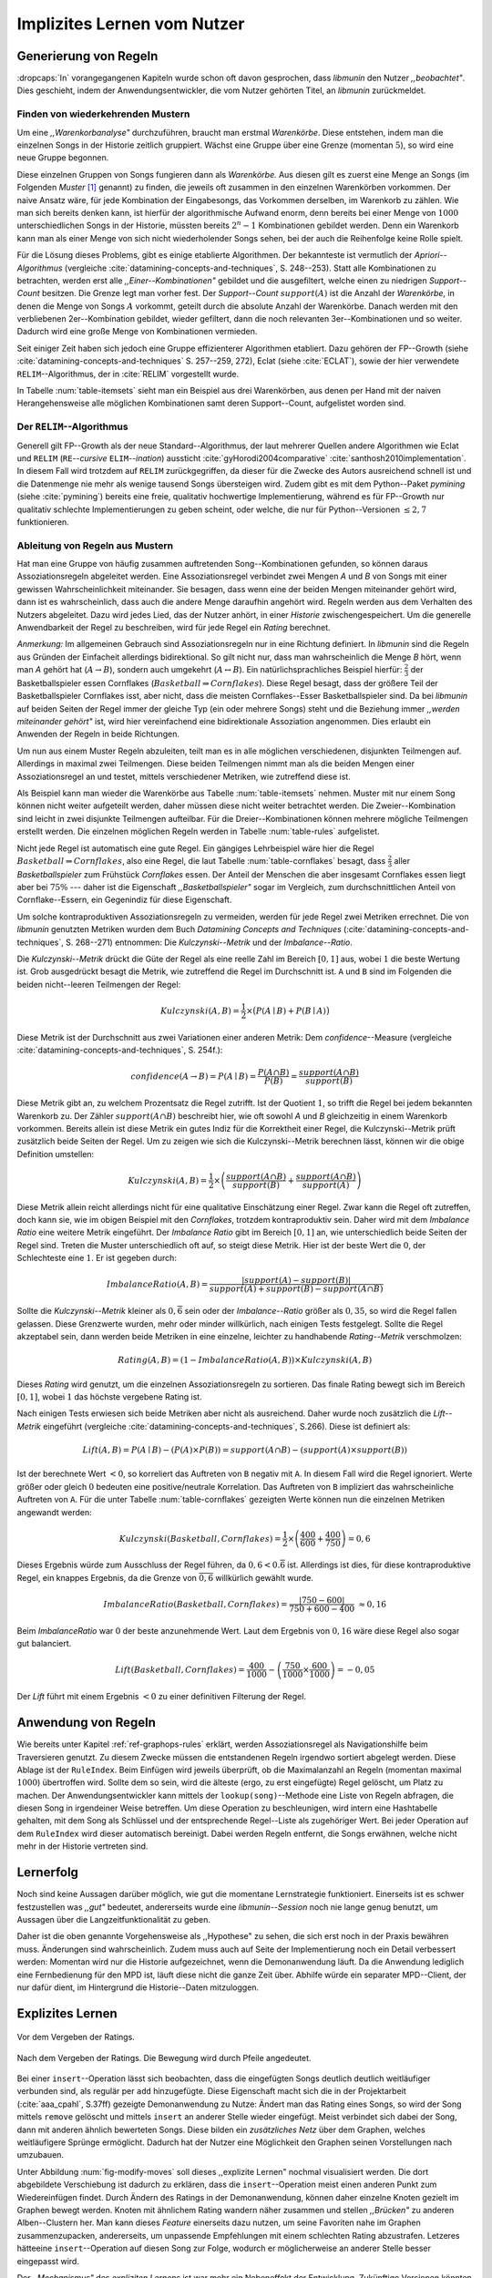 ############################
Implizites Lernen vom Nutzer
############################

Generierung von Regeln
======================

:dropcaps:`In` vorangegangenen Kapiteln wurde schon oft davon gesprochen, dass
*libmunin* den Nutzer *,,beobachtet"*. Dies geschieht, indem der
Anwendungsentwickler, die vom Nutzer gehörten Titel, an *libmunin* zurückmeldet.

Finden von wiederkehrenden Mustern
----------------------------------

Um eine *,,Warenkorbanalyse"* durchzuführen, braucht man erstmal *Warenkörbe*.
Diese entstehen, indem man die einzelnen Songs in der Historie zeitlich
gruppiert. Wächst eine Gruppe über eine Grenze (momentan :math:`5`), so wird
eine neue Gruppe begonnen.

Diese einzelnen Gruppen von Songs fungieren dann als *Warenkörbe.* Aus diesen
gilt es zuerst eine Menge an Songs (im Folgenden *Muster* [#f1]_ genannt) zu
finden, die jeweils oft zusammen in den einzelnen Warenkörben vorkommen. Der
naive Ansatz wäre, für jede Kombination der Eingabesongs, das Vorkommen
derselben, im Warenkorb zu zählen. Wie man sich bereits denken kann, ist
hierfür der algorithmische Aufwand enorm, denn bereits bei einer Menge von
:math:`1000` unterschiedlichen Songs in der Historie, müssten bereits
:math:`2^{n}-1` Kombinationen gebildet werden. Denn ein Warenkorb kann man als
einer Menge von sich nicht wiederholender Songs sehen, bei der auch die
Reihenfolge keine Rolle spielt.

Für die Lösung dieses Problems, gibt es einige etablierte Algorithmen.  Der
bekannteste ist vermutlich der *Apriori--Algorithmus* (vergleiche
:cite:`datamining-concepts-and-techniques`, S. 248--253). Statt alle
Kombinationen zu betrachten, werden erst alle *,,Einer--Kombinationen"* gebildet
und die ausgefiltert, welche einen zu niedrigen *Support--Count* besitzen. Die
Grenze legt man vorher fest. Der *Support--Count* :math:`support(A)` ist die
Anzahl der *Warenkörbe*, in denen die Menge von Songs :math:`A` vorkommt, geteilt
durch die absolute Anzahl der Warenkörbe. Danach werden mit den verbliebenen
2er--Kombination gebildet, wieder gefiltert, dann die noch relevanten
3er--Kombinationen und so weiter. Dadurch wird eine große Menge von
Kombinationen vermieden.

Seit einiger Zeit haben sich jedoch eine Gruppe effizienterer Algorithmen
etabliert. Dazu gehören der FP--Growth (siehe
:cite:`datamining-concepts-and-techniques` S. 257--259, 272), Eclat (siehe
:cite:`ECLAT`), sowie der hier verwendete ``RELIM``--Algorithmus, der in
:cite:`RELIM` vorgestellt wurde.

.. |x| replace:: :math:`\times`

.. figtable::
   :label: table-itemsets
   :spec: l r | l r | l r
   :alt: Die Muster für einige einfache Warenkörbe 
   :caption: Die Muster, welche aus den drei Warenkörben {{A, B, C} {B, B, C},
             {C, C, B}} generiert worden sind, mit der jeweiligen Anzahl von
             Vorkommnissen in den Warenkörben.

   =================== ====== =================== ====== =================== ======
   *Kombination* (1er)        *Kombination (2er)*        *Kombination (3er)* 
   =================== ====== =================== ====== =================== ======
   *A*                 1 |x|  *A, B*              1 |x|  *A, B, C*           1 |x|  
   *B*                 3 |x|  *B, C*              3 |x|                      |nbsp|
   *C*                 3 |x|  *C, A*              1 |x|                      |nbsp|
   =================== ====== =================== ====== =================== ======

In Tabelle :num:`table-itemsets` sieht man ein Beispiel aus drei Warenkörben,
aus denen per Hand mit der naiven Herangehensweise alle möglichen Kombinationen
samt deren Support--Count, aufgelistet worden sind.

Der ``RELIM``--Algorithmus
--------------------------

Generell gilt FP--Growth als der neue Standard--Algorithmus, der laut mehrerer
Quellen andere Algorithmen wie Eclat und ``RELIM`` (``RE``--*cursive* ``ELIM``--*ination*)
aussticht :cite:`gyHorodi2004comparative` :cite:`santhosh2010implementation`.
In diesem Fall wird trotzdem auf ``RELIM`` zurückgegriffen, da dieser für die
Zwecke des Autors ausreichend schnell ist und die Datenmenge nie mehr als wenige
tausend Songs übersteigen wird. Zudem gibt es mit dem Python--Paket *pymining*
(siehe :cite:`pymining`) bereits eine freie, qualitativ hochwertige
Implementierung, während es für FP--Growth nur qualitativ schlechte
Implementierungen zu geben scheint, oder welche, die nur für Python--Versionen
:math:`\leq 2,7` funktionieren.

Ableitung von Regeln aus Mustern
--------------------------------

Hat man eine Gruppe von häufig zusammen auftretenden Song--Kombinationen
gefunden, so können daraus Assoziationsregeln abgeleitet werden.
Eine Assoziationsregel verbindet zwei Mengen *A* und *B* von Songs mit
einer gewissen Wahrscheinlichkeit miteinander. Sie besagen, dass wenn eine
der beiden Mengen miteinander gehört wird, dann ist es wahrscheinlich,
dass auch die andere Menge daraufhin angehört wird.  Regeln werden aus dem
Verhalten des Nutzers abgeleitet. Dazu wird jedes Lied, das der Nutzer
anhört, in einer *Historie* zwischengespeichert.
Um die generelle Anwendbarkeit der Regel zu beschreiben, wird für jede
Regel ein *Rating* berechnet.

*Anmerkung:* Im allgemeinen Gebrauch sind Assoziationsregeln nur in eine
Richtung definiert.  In *libmunin* sind die Regeln aus Gründen der
Einfacheit allerdings bidirektional. So gilt nicht nur, dass man
wahrscheinlich die Menge *B* hört, wenn man *A* gehört hat (:math:`A
\rightarrow B`), sondern auch umgekehrt (:math:`A \leftrightarrow B`).
Ein natürlichsprachliches Beispiel hierfür: :math:`\frac{2}{3}` der
Basketballspieler essen Cornflakes (:math:`Basketball \Rightarrow Cornflakes`).
Diese Regel besagt, dass der größere Teil der Basketballspieler Cornflakes isst,
aber nicht, dass die meisten Cornflakes--Esser Basketballspieler sind. Da bei
*libmunin* auf beiden Seiten der Regel immer der gleiche Typ (ein oder mehrere
Songs) steht und die Beziehung immer *,,werden miteinander gehört"* ist, wird
hier vereinfachend eine bidirektionale Assoziation angenommen. Dies erlaubt ein
Anwenden der Regeln in beide Richtungen. 

Um nun aus einem Muster Regeln abzuleiten, teilt man es in alle möglichen
verschiedenen, disjunkten Teilmengen auf. Allerdings in maximal zwei Teilmengen.
Diese beiden Teilmengen nimmt man als die beiden Mengen einer Assoziationsregel
an und testet, mittels verschiedener Metriken, wie zutreffend diese ist. 

.. figtable::
   :label: table-rules
   :spec: l | l l l l
   :alt: Mögliche Regeln, die aus den drei warenkörben erstellt werden können
   :caption: Mögliche Regeln, die aus den drei Warenkörben erstellt werden können.
             Zusätzlich wird der dazugehörige Gesamt--Support--Count, sowie die
             beiden Metriken Imbalance--Ratio und Kulczynski abgebildet.

   ==================================================================== ====================== ======================= ====================== =============
   *Assoziationsregel*                                                  *Support*              *Imbalance Ratio*       *Kulczynski*           *Lift*
   ==================================================================== ====================== ======================= ====================== =============
   :math:`\left\{A\right\} \leftrightarrow \left\{B\right\}`            :math:`0,\overline{3}` :math:`0,\overline{6}`  :math:`0,\overline{6}` 0
   :math:`\left\{B\right\} \leftrightarrow \left\{C\right\}`            :math:`1,0`            :math:`0`               :math:`1`              0
   :math:`\left\{C\right\} \leftrightarrow \left\{A\right\}`            :math:`0,\overline{3}` :math:`0,\overline{6}`  :math:`0,\overline{6}` 0 
   |hline| :math:`\left\{A\right\} \leftrightarrow \left\{B, C\right\}` :math:`0,\overline{3}` :math:`0,\overline{6}`  :math:`0,\overline{6}` 0
   :math:`\left\{B\right\} \leftrightarrow \left\{A, C\right\}`         :math:`0,\overline{3}` :math:`0`               :math:`0,\overline{3}` 0 
   :math:`\left\{C\right\} \leftrightarrow \left\{A, B\right\}`         :math:`0,\overline{3}` :math:`0,\overline{6}`  :math:`0,\overline{6}` :math:`0,\overline{8}`
   ==================================================================== ====================== ======================= ====================== =============

Als Beispiel kann man wieder die Warenkörbe aus Tabelle :num:`table-itemsets` nehmen.
Muster mit nur einem Song können nicht weiter aufgeteilt werden, daher müssen
diese nicht weiter betrachtet werden. Die Zweier--Kombination sind leicht in zwei
disjunkte Teilmengen aufteilbar. Für die Dreier--Kombinationen können mehrere
mögliche Teilmengen erstellt werden. Die einzelnen möglichen Regeln werden in
Tabelle :num:`table-rules` aufgelistet.


.. figtable::
   :label: table-cornflakes
   :spec: r | c c c
   :alt: Vierfeldertafel mit Beispieldaten
   :caption: Vierfeldertafel mit erfundenen Beispieldaten. Es werden 1000
             Studenten untersucht, bei denen die Eigenschaften ,,Spielt
             Basketball” und ,,Isst Cornflakes” festgestellt worden sind. 

   ================================ ===================== =============================== ==============
       **Eigenschaft**               :math:`Basketball`   :math:`\overline{Basketball}`   :math:`\sum`  
   ================================ ===================== =============================== ==============
     :math:`Cornflakes`               400                 350                              750          
     :math:`\overline{Cornflakes}`    200                 50                               250          
     |hline| :math:`\sum`             600                 400                              1000         
   ================================ ===================== =============================== ==============

Nicht jede Regel ist automatisch eine gute Regel.  Ein gängiges Lehrbeispiel
wäre hier die Regel :math:`Basketball \Rightarrow Cornflakes`, also eine Regel,
die laut Tabelle :num:`table-cornflakes` besagt, dass :math:`\frac{2}{3}` aller
*Basketballspieler* zum Frühstück *Cornflakes* essen.  Der Anteil der Menschen
die aber insgesamt Cornflakes essen liegt aber bei :math:`75\%` --- daher ist
die Eigenschaft *,,Basketballspieler"* sogar im Vergleich, zum durchschnittlichen
Anteil von Cornflake--Essern, ein Gegenindiz für diese Eigenschaft.

Um solche kontraproduktiven Assoziationsregeln zu vermeiden, werden für jede
Regel zwei Metriken errechnet. Die von *libmunin* genutzten Metriken wurden dem
Buch *Datamining Concepts and Techniques*
(:cite:`datamining-concepts-and-techniques`, S. 268--271) entnommen: Die
*Kulczynski--Metrik* und der *Imbalance--Ratio*. 

Die *Kulczynski--Metrik* drückt die Güte der Regel als eine reelle Zahl im
Bereich :math:`\lbrack 0, 1\rbrack` aus, wobei :math:`1` die beste Wertung ist.
Grob ausgedrückt besagt die Metrik, wie zutreffend die Regel im Durchschnitt
ist. ``A`` und ``B`` sind im Folgenden die beiden nicht--leeren Teilmengen der
Regel:

.. math::

    Kulczynski(A, B) =  \frac{1}{2} \times \big(P(A \mid B) + P(B \mid A)\big)

Diese Metrik ist der Durchschnitt aus zwei Variationen einer anderen Metrik: Dem
*confidence*--Measure (vergleiche :cite:`datamining-concepts-and-techniques`, S. 254f.):

.. math::
    
    confidence(A \rightarrow B) = P(A\mid B) = \frac{P(A\cap B)}{P(B)} = \frac{support(A \cap B)}{support(B)}    


Diese Metrik gibt an, zu welchem Prozentsatz die Regel zutrifft. Ist der Quotient
:math:`1`, so trifft die Regel bei jedem bekannten Warenkorb zu.  Der Zähler
:math:`support(A\cap B)` beschreibt hier, wie oft sowohl *A* und *B*
gleichzeitig in einem Warenkorb vorkommen. 
Bereits allein ist diese Metrik ein
gutes Indiz für die Korrektheit einer Regel, die Kulczynski--Metrik prüft
zusätzlich beide Seiten der Regel.  Um zu zeigen wie sich die Kulczynski--Metrik
berechnen lässt, können wir die obige Definition umstellen:

.. math::

   Kulczynski(A, B) = \frac{1}{2} \times \left(\frac{support(A\cap B)}{support(B)} + \frac{support(A\cap B)}{support(A)}\right)

Diese Metrik allein reicht allerdings nicht für eine qualitative Einschätzung
einer Regel. Zwar kann die Regel oft zutreffen, doch kann sie, wie im obigen
Beispiel mit den *Cornflakes*, trotzdem kontraproduktiv sein. 
Daher wird mit dem *Imbalance Ratio* eine weitere Metrik
eingeführt. Der *Imbalance Ratio* gibt im Bereich :math:`\lbrack 0, 1\rbrack`
an, wie unterschiedlich beide Seiten der Regel sind. Treten die Muster
unterschiedlich oft auf, so steigt diese Metrik. Hier ist der beste Wert die
:math:`0`, der Schlechteste eine :math:`1`.   Er ist gegeben durch:

.. math::

    ImbalanceRatio(A, B) = \frac{\vert support(A) - support(B)\vert}{support(A) + support(B) - support(A \cap B)}

Sollte die *Kulczynski--Metrik* kleiner als :math:`0,\overline{6}` sein oder der
*Imbalance--Ratio* größer als :math:`0,35`, so wird die Regel fallen gelassen.
Diese Grenzwerte wurden, mehr oder minder willkürlich, nach einigen Tests
festgelegt.  Sollte die Regel akzeptabel sein, dann werden beide Metriken in
eine einzelne, leichter zu handhabende *Rating--Metrik* verschmolzen:

.. math::

    Rating(A, B) = \left(1 - ImbalanceRatio(A, B)\right) \times Kulczynski(A, B)

Dieses *Rating* wird genutzt, um die einzelnen Assoziationsregeln zu sortieren.
Das finale Rating bewegt sich im Bereich :math:`\lbrack 0, 1\rbrack`, wobei
:math:`1` das höchste vergebene Rating ist.

Nach einigen Tests erwiesen sich beide Metriken aber nicht als ausreichend.
Daher wurde noch zusätzlich die *Lift--Metrik* eingeführt (vergleiche
:cite:`datamining-concepts-and-techniques`, S.266). Diese ist definiert als: 

.. math::

   Lift(A, B) = P(A \mid B) - (P(A) \times P(B)) = support(A \cap B) - \left(support(A) \times support(B)\right)

Ist der berechnete Wert :math:`< 0`, so korreliert das Auftreten von ``B``
negativ mit ``A``.  In diesem Fall wird die Regel ignoriert.  Werte größer oder
gleich :math:`0` bedeuten eine positive/neutrale Korrelation.  Das Auftreten von
``B`` impliziert das wahrscheinliche Auftreten von ``A``.  Für die unter Tabelle
:num:`table-cornflakes` gezeigten Werte können nun die einzelnen Metriken
angewandt werden: 

.. math::

   Kulczynski(Basketball, Cornflakes) = \frac{1}{2} \times \left(\frac{400}{600} + \frac{400}{750}\right) = 0,6

Dieses Ergebnis würde zum Ausschluss der Regel führen, da :math:`0,6 <
0.\overline{6}` ist.  Allerdings ist dies, für diese kontraproduktive Regel, ein
knappes Ergebnis, da die Grenze von :math:`\overline{0,6}` willkürlich
gewählt wurde.

.. math::

   ImbalanceRatio(Basketball, Cornflakes) = \frac{\vert 750 - 600 \vert}{750 + 600  - 400} \;\;\approx{0,16}

Beim *ImbalanceRatio* war :math:`0` der beste anzunehmende Wert. Laut dem
Ergebnis von :math:`0,16` wäre diese Regel also sogar gut balanciert.

.. math::

    Lift(Basketball, Cornflakes) = \frac{400}{1000} - \left( \frac{750}{1000} \times \frac{600}{1000} \right) = -0,05

Der *Lift* führt mit einem Ergebnis :math:`< 0` zu einer definitiven Filterung 
der Regel.


Anwendung von Regeln
====================

Wie bereits unter Kapitel :ref:`ref-graphops-rules` erklärt, werden Assoziationsregel
als Navigationshilfe beim Traversieren genutzt.  Zu diesem Zwecke müssen die
entstandenen Regeln irgendwo sortiert abgelegt werden.  Diese Ablage ist der
``RuleIndex``. Beim Einfügen wird jeweils überprüft, ob die Maximalanzahl an
Regeln (momentan maximal :math:`1000`) übertroffen wird. Sollte dem so sein,
wird die älteste (ergo, zu erst eingefügte) Regel gelöscht, um Platz zu machen. 
Der Anwendungsentwickler kann mittels der ``lookup(song)``--Methode eine Liste
von Regeln abfragen, die diesen Song in irgendeiner Weise betreffen. Um diese
Operation zu beschleunigen, wird intern eine Hashtabelle gehalten, mit dem Song
als Schlüssel und der entsprechende Regel--Liste als zugehöriger Wert.
Bei jeder Operation auf dem ``RuleIndex`` wird dieser automatisch bereinigt. 
Dabei werden Regeln entfernt, die Songs erwähnen, welche nicht mehr in der
Historie vertreten sind. 


Lernerfolg
==========

Noch sind keine Aussagen darüber möglich, wie gut die momentane Lernstrategie
funktioniert. Einerseits ist es schwer festzustellen was *,,gut"* bedeutet,
andererseits wurde eine *libmunin--Session* noch nie lange genug benutzt,
um Aussagen über die Langzeitfunktionalität zu geben. 

Daher ist die oben genannte Vorgehensweise als ,,Hypothese" zu sehen, die sich
erst noch in der Praxis bewähren muss. Änderungen sind wahrscheinlich.
Zudem muss auch auf Seite der Implementierung noch ein Detail verbessert werden:
Momentan wird nur die Historie aufgezeichnet, wenn die Demonanwendung läuft. Da
die Anwendung lediglich eine Fernbedienung für den MPD ist, läuft diese nicht
die ganze Zeit über. Abhilfe würde ein separater MPD--Client, der nur dafür
dient, im Hintergrund die Historie--Daten mitzuloggen.

Explizites Lernen
=================

.. subfigstart::

.. _fig-move-before:

.. figure:: figs/big_move_before_edit.png
    :alt: Graph vor dem Vergeben eines hohen Ratings.
    :width: 95%
    :align: center
    
    Vor dem Vergeben der Ratings.

.. _fig-move-after:

.. figure:: figs/big_move_after_edit.png
    :alt: Graph nach dem Vergeben eines hohen Ratings
    :width: 95%
    :align: center
    
    Nach dem Vergeben der Ratings. Die Bewegung wird durch Pfeile angedeutet.

.. subfigend::
    :width: 0.75
    :alt: Graph vor und nach Vergeben eines hohen Ratings
    :label: fig-modify-moves
 
    Vor und nach dem Vergeben von einem hohen Rating an drei Lieder 
    (,,Rachsucht”, ,,Nagelfar”, ,,Meine Brille”, jeweils rot eingekreist). 
    Die dazugehörigen Alben sind in rötlich, grünlich und bläulich
    hervorgehoben. Nach dem Vergeben sieht man, dass die entsprechenden Songs
    sich von den einzelnen Alben--Clustern räumlich entfernt haben und
    Verbindungen zu anderen Alben bekommen haben. Zudem haben sich die beiden
    erstgenannten Songs miteinander verbunden.

Bei einer ``insert``--Operation lässt sich beobachten, dass die eingefügten
Songs deutlich deutlich weitläufiger verbunden sind, als regulär per ``add``
hinzugefügte. Diese Eigenschaft macht sich die in der Projektarbeit
(:cite:`aaa_cpahl`, S.37ff) gezeigte Demonanwendung zu Nutze: Ändert man das Rating eines
Songs, so wird der Song mittels ``remove`` gelöscht und mittels  ``insert`` an
anderer Stelle wieder eingefügt. Meist verbindet sich dabei der Song, dann mit
anderen ähnlich bewerteten Songs. Diese bilden ein *zusätzliches Netz* über dem
Graphen, welches weitläufigere Sprünge ermöglicht.  Dadurch hat der Nutzer eine
Möglichkeit den Graphen seinen Vorstellungen nach umzubauen.

Unter Abbildung :num:`fig-modify-moves` soll dieses ,,explizite Lernen" nochmal
visualisiert werden. Die dort abgebildete Verschiebung ist dadurch zu erklären,
dass die ``insert``--Operation meist einen anderen Punkt zum Wiedereinfügen
findet.  Durch Ändern des Ratings in der Demonanwendung, können daher einzelne
Knoten gezielt im Graphen bewegt werden. Knoten mit ähnlichem Rating wandern
näher zusammen und stellen *,,Brücken"* zu anderen Alben--Clustern her. Man kann
dieses *Feature* einerseits dazu nutzen, um seine Favoriten nahe im Graphen
zusammenzupacken, andererseits, um unpassende Empfehlungen mit einem schlechten
Rating abzustrafen. Letzeres hätteeine ``insert``--Operation auf diesen Song zur
Folge, wodurch er möglicherweise an anderer Stelle besser eingepasst wird.

Der *,,Mechanismus"* des *expliziten Lernens* ist war mehr ein Nebeneffekt der
Entwicklung. Zukünftige Versionen könnten leichter steuerbar und intuitiver
verständliche Mechanismen anbieten.  Ein Ansatz wäre der Weg, den *Intelligente
Playlisten* bei vielen Music--Playern gehen: Der Nutzer stellt Beziehungen
zwischen Attributen und Werten her. Ein Attribut wäre beispielsweise ``date``,
ein Wert ``2010`` und eine Beziehung :math:`\ge`.  Weitere Beziehungen wären
:math:`=`, :math:`\neq`, :math:`<` oder :math:`\le`. 
Mit den unterschiedlichen Attributen, wären dann automatisch erstellte
Playlisten wie  *,,Favouriten"* (:math:`rating > 3`), *,,Ungehörte"*
(:math:`Playcount = 0`) und *,,Neu Hinzugefügte"* (:math:`date > (today - 7
\times days)`) möglich.  Für Letzere könnten hilfreiche Konstanten wie :math:`today`
eingeführt werden.

.. rubric:: Footnotes

.. [#f1] In englischer Lektüre werden die *Wiederkehrenden Muster* als *Frequent
   Itemsets* bezeichnet.
